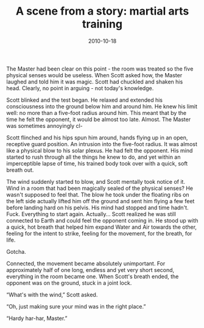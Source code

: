 #+TITLE: A scene from a story: martial arts training
#+DATE: 2010-10-18
#+CATEGORIES: writing
#+TAGS: fighting training senses mushin

The Master had been clear on this point - the room was treated so the five physical senses would be useless. When Scott asked how, the Master laughed and told him it was magic. Scott had chuckled and shaken his head. Clearly, no point in arguing - not today's knowledge.

Scott blinked and the test began. He relaxed and extended his consciousness into the ground below him and around him. He knew his limit well: no more than a five-foot radius around him. This meant that by the time he felt the opponent, it would be almost too late. Almost. The Master was sometimes annoyingly cl-

Scott flinched and his hips spun him around, hands flying up in an open, receptive guard position. An intrusion into the five-foot radius. It was almost like a physical blow to his solar plexus. He had felt the opponent. His mind started to rush through all the things he knew to do, and yet within an imperceptible lapse of time, his trained body took over with a quick, soft breath out.

The wind suddenly started to blow, and Scott mentally took notice of it. Wind in a room that had been magically sealed of the physical senses? He wasn't supposed to feel that. The blow he took under the floating ribs on the left side actually lifted him off the ground and sent him flying a few feet before landing hard on his pelvis. His mind had stopped and time hadn't. Fuck. Everything to start again. Actually... Scott realized he was still connected to Earth and could feel the opponent coming in. He stood up with a quick, hot breath that helped him expand Water and Air towards the other, feeling for the intent to strike, feeling for the movement, for the breath, for life.

Gotcha.

Connected, the movement became absolutely unimportant. For approximately half of one long, endless and yet very short second, everything in the room became one. When Scott's breath ended, the opponent was on the ground, stuck in a joint lock.

“What's with the wind,” Scott asked.

“Oh, just making sure your mind was in the right place.”

“Hardy har-har, Master.”
